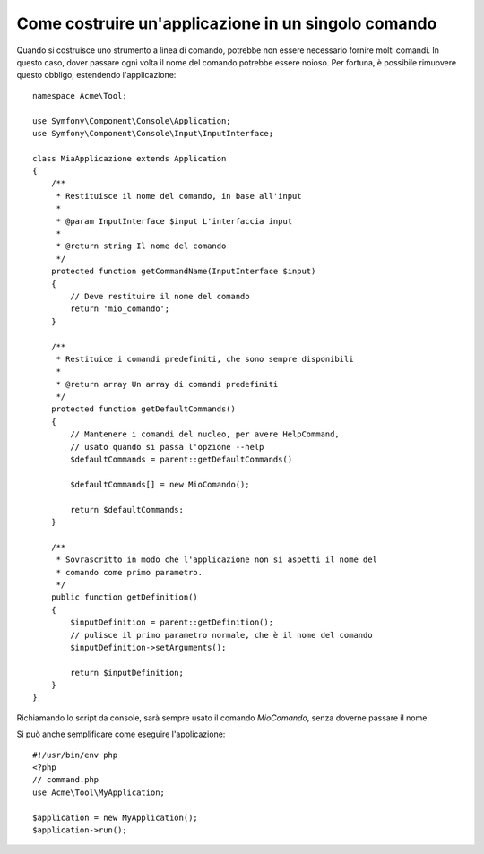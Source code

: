 .. index::
   single: Console; Applicazione in un singolo comando

Come costruire un'applicazione in un singolo comando
====================================================

Quando si costruisce uno strumento a linea di comando, potrebbe non essere necessario fornire
molti comandi. In questo caso, dover passare ogni volta il nome del comando potrebbe
essere noioso. Per fortuna, è possibile rimuovere questo obbligo, estendendo l'applicazione::

    namespace Acme\Tool;

    use Symfony\Component\Console\Application;
    use Symfony\Component\Console\Input\InputInterface;

    class MiaApplicazione extends Application
    {
        /**
         * Restituisce il nome del comando, in base all'input
         *
         * @param InputInterface $input L'interfaccia input
         *
         * @return string Il nome del comando
         */
        protected function getCommandName(InputInterface $input)
        {
            // Deve restituire il nome del comando
            return 'mio_comando';
        }

        /**
         * Restituice i comandi predefiniti, che sono sempre disponibili
         *
         * @return array Un array di comandi predefiniti
         */
        protected function getDefaultCommands()
        {
            // Mantenere i comandi del nucleo, per avere HelpCommand,
            // usato quando si passa l'opzione --help
            $defaultCommands = parent::getDefaultCommands()

            $defaultCommands[] = new MioComando();

            return $defaultCommands;
        }

        /**
         * Sovrascritto in modo che l'applicazione non si aspetti il nome del
         * comando come primo parametro.
         */
        public function getDefinition()
        {
            $inputDefinition = parent::getDefinition();
            // pulisce il primo parametro normale, che è il nome del comando
            $inputDefinition->setArguments();

            return $inputDefinition;
        }
    }

Richiamando lo script da console, sarà sempre usato il comando `MioComando`,
senza doverne passare il nome.

Si può anche semplificare come eseguire l'applicazione::

    #!/usr/bin/env php
    <?php
    // command.php
    use Acme\Tool\MyApplication;

    $application = new MyApplication();
    $application->run();
